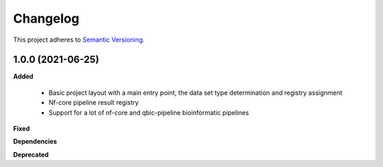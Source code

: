 ==========
Changelog
==========

This project adheres to `Semantic Versioning <https://semver.org/>`_.


1.0.0 (2021-06-25)
------------------

**Added**

 * Basic project layout with a main entry point, the data set type determination and registry assignment

 * Nf-core pipeline result registry

 * Support for a lot of nf-core and qbic-pipeline bioinformatic pipelines

**Fixed**

**Dependencies**

**Deprecated**


